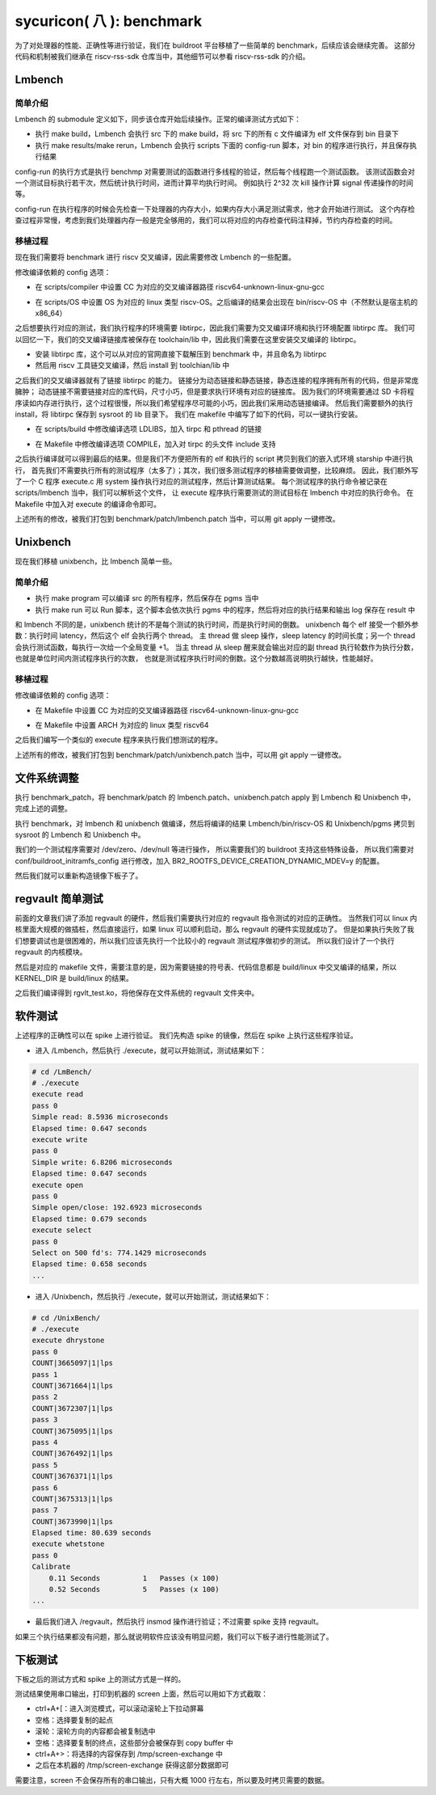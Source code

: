 sycuricon( 八 ): benchmark
=======================================

为了对处理器的性能、正确性等进行验证，我们在 buildroot 平台移植了一些简单的 benchmark，后续应该会继续完善。
这部分代码和机制被我们继承在 riscv-rss-sdk 仓库当中，其他细节可以参看 riscv-rss-sdk 的介绍。

Lmbench
~~~~~~~~~~~~~~~~~~~~~~~~~~

简单介绍
--------------------------

Lmbench 的 submodule 定义如下，同步该仓库开始后续操作。正常的编译测试方式如下：

* 执行 make build，Lmbench 会执行 src 下的 make build，将 src 下的所有 c 文件编译为 elf 文件保存到 bin 目录下
* 执行 make results/make rerun，Lmbench 会执行 scripts 下面的 config-run 脚本，对 bin 的程序进行执行，并且保存执行结果

config-run 的执行方式是执行 benchmp 对需要测试的函数进行多线程的验证，然后每个线程跑一个测试函数。
该测试函数会对一个测试目标执行若干次，然后统计执行时间，进而计算平均执行时间。
例如执行 2^32 次 kill 操作计算 signal 传递操作的时间等。

.. remotecode:: ../_static/tmp/benchmark_link
	:url: https://github.com/sycuricon/riscv-spike-sdk/blob/0f62b52a0499830c76ff7562d323f76b69446afe/.gitmodules
	:language: text
	:type: github-permalink
	:lines: 25-27
	:caption: Lmbench 子模块定义

config-run 在执行程序的时候会先检查一下处理器的内存大小，如果内存大小满足测试需求，他才会开始进行测试。
这个内存检查过程非常慢，考虑到我们处理器内存一般是完全够用的，我们可以将对应的内存检查代码注释掉，节约内存检查的时间。

.. remotecode:: ../_static/tmp/lmbench_mem_config
	:url: https://github.com/docularxu/lmbench-3.0-a9/blob/37390e8321ce27b69642d3ac10b4dad46acb8ba4/scripts/config-run
	:language: text
	:type: github-permalink
	:lines: 200-223
	:caption: Lmbench 内存检查代码

移植过程
-------------------------------

现在我们需要将 benchmark 进行 riscv 交叉编译，因此需要修改 Lmbench 的一些配置。

修改编译依赖的 config 选项：

* 在 scripts/compiler 中设置 CC 为对应的交叉编译器路径 riscv64-unknown-linux-gnu-gcc

.. remotecode:: ../_static/tmp/lmbench_patch
	:url: https://github.com/sycuricon/riscv-spike-sdk/blob/0f62b52a0499830c76ff7562d323f76b69446afe/benchmark/patch/LmBench.patch
	:language: text
	:type: github-permalink
	:lines: 22-23
	:caption: Lmbench 编译器设置

* 在 scripts/OS 中设置 OS 为对应的 linux 类型 riscv-OS。之后编译的结果会出现在 bin/riscv-OS 中（不然默认是宿主机的 x86_64）

.. remotecode:: ../_static/tmp/lmbench_patch
	:url: https://github.com/sycuricon/riscv-spike-sdk/blob/0f62b52a0499830c76ff7562d323f76b69446afe/benchmark/patch/LmBench.patch
	:language: text
	:type: github-permalink
	:lines: 105-106
	:caption: Lmbench OS 环境设置

之后想要执行对应的测试，我们执行程序的环境需要 libtirpc，因此我们需要为交叉编译环境和执行环境配置 libtirpc 库。
我们可以回忆一下，我们的交叉编译链接库被保存在 toolchain/lib 中，因此我们需要在这里安装交叉编译的 libtirpc。

* 安装 libtirpc 库，这个可以从对应的官网直接下载解压到 benchmark 中，并且命名为 libtirpc
* 然后用 riscv 工具链交叉编译，然后 install 到 toolchian/lib 中

之后我们的交叉编译器就有了链接 libtirpc 的能力。
链接分为动态链接和静态链接，静态连接的程序拥有所有的代码，但是非常庞臃肿；
动态链接不需要链接对应的库代码，尺寸小巧，但是要求执行环境有对应的链接库。
因为我们的环境需要通过 SD 卡将程序读如内存进行执行，这个过程很慢，所以我们希望程序尽可能的小巧，因此我们采用动态链接编译。
然后我们需要额外的执行 install，将 libtirpc 保存到 sysroot 的 lib 目录下。
我们在 makefile 中编写了如下的代码，可以一键执行安装。

.. remotecode:: ../_static/tmp/benchmark_makefile
	:url: https://github.com/sycuricon/riscv-spike-sdk/blob/0f62b52a0499830c76ff7562d323f76b69446afe/Makefile
	:language: text
	:type: github-permalink
	:lines: 68-70
	:caption: tirpc 变量定义

.. remotecode:: ../_static/tmp/benchmark_makefile
	:url: https://github.com/sycuricon/riscv-spike-sdk/blob/0f62b52a0499830c76ff7562d323f76b69446afe/Makefile
	:language: text
	:type: github-permalink
	:lines: 226-233
	:caption: tirpc 编译安装

* 在 scripts/build 中修改编译选项 LDLIBS，加入 tirpc 和 pthread 的链接

.. remotecode:: ../_static/tmp/lmbench_patch
	:url: https://github.com/sycuricon/riscv-spike-sdk/blob/0f62b52a0499830c76ff7562d323f76b69446afe/benchmark/patch/LmBench.patch
	:language: text
	:type: github-permalink
	:lines: 9-10
	:caption: Lmbench 链接选项配置

* 在 Makefile 中修改编译选项 COMPILE，加入对 tirpc 的头文件 include 支持

.. remotecode:: ../_static/tmp/lmbench_patch
	:url: https://github.com/sycuricon/riscv-spike-sdk/blob/0f62b52a0499830c76ff7562d323f76b69446afe/benchmark/patch/LmBench.patch
	:language: text
	:type: github-permalink
	:lines: 115-116
	:caption: Lmbench 编译选项配置

之后执行编译就可以得到最后的结果。但是我们不方便把所有的 elf 和执行的 script 拷贝到我们的嵌入式环境 starship 中进行执行，
首先我们不需要执行所有的测试程序（太多了）；其次，我们很多测试程序的移植需要做调整，比较麻烦。
因此，我们额外写了一个 C 程序 execute.c 用 system 操作执行对应的测试程序，然后计算测试结果。
每个测试程序的执行命令被记录在 scripts/lmbench 当中，我们可以解析这个文件，
让 execute 程序执行需要测试的测试目标在 lmbench 中对应的执行命令。
在 Makefile 中加入对 execute 的编译命令即可。

.. remotecode:: ../_static/tmp/lmbench_patch
	:url: https://github.com/sycuricon/riscv-spike-sdk/blob/0f62b52a0499830c76ff7562d323f76b69446afe/benchmark/patch/LmBench.patch
	:language: text
	:type: github-permalink
	:lines: 120-133
	:caption: 加入 execute 编译

上述所有的修改，被我们打包到 benchmark/patch/lmbench.patch 当中，可以用 git apply 一键修改。

Unixbench
~~~~~~~~~~~~~~~~~~~~~~~~~~~

现在我们移植 unixbench，比 lmbench 简单一些。

简单介绍
--------------------------

* 执行 make program 可以编译 src 的所有程序，然后保存在 pgms 当中
* 执行 make run 可以 Run 脚本，这个脚本会依次执行 pgms 中的程序，然后将对应的执行结果和输出 log 保存在 result 中

和 lmbench 不同的是，unixbench 统计的不是每个测试的执行时间，而是执行时间的倒数。
unixbench 每个 elf 接受一个额外参数：执行时间 latency，然后这个 elf 会执行两个 thread。
主 thread 做 sleep 操作，sleep latency 的时间长度；另一个 thread 会执行测试函数，每执行一次给一个全局变量 +1。
当主 thread 从 sleep 醒来就会输出对应的副 thread 执行轮数作为执行分数，也就是单位时间内测试程序执行的次数，
也就是测试程序执行时间的倒数。这个分数越高说明执行越快，性能越好。

.. remotecode:: ../_static/tmp/benchmark_link
	:url: https://github.com/sycuricon/riscv-spike-sdk/blob/0f62b52a0499830c76ff7562d323f76b69446afe/.gitmodules
	:language: text
	:type: github-permalink
	:lines: 22-24
	:caption: Unixbench 子模块定义

移植过程
-------------------------------

修改编译依赖的 config 选项：

* 在 Makefile 中设置 CC 为对应的交叉编译器路径 riscv64-unknown-linux-gnu-gcc

.. remotecode:: ../_static/tmp/unxibench_patch
	:url: https://github.com/sycuricon/riscv-spike-sdk/blob/0f62b52a0499830c76ff7562d323f76b69446afe/benchmark/patch/UnixBench.patch
	:language: text
	:type: github-permalink
	:lines: 9-10
	:caption: Unxibench 编译器设置

* 在 Makefile 中设置 ARCH 为对应的 linux 类型 riscv64

.. remotecode:: ../_static/tmp/unxibench_patch
	:url: https://github.com/sycuricon/riscv-spike-sdk/blob/0f62b52a0499830c76ff7562d323f76b69446afe/benchmark/patch/UnixBench.patch
	:language: text
	:type: github-permalink
	:lines: 18-19
	:caption: Unixbench OS 环境设置

之后我们编写一个类似的 execute 程序来执行我们想测试的程序。

.. remotecode:: ../_static/tmp/unxibench_patch
	:url: https://github.com/sycuricon/riscv-spike-sdk/blob/0f62b52a0499830c76ff7562d323f76b69446afe/benchmark/patch/UnixBench.patch
	:language: text
	:type: github-permalink
	:lines: 20-48
	:caption: 加入 execute

上述所有的修改，被我们打包到 benchmark/patch/unixbench.patch 当中，可以用 git apply 一键修改。

文件系统调整
~~~~~~~~~~~~~~~~~~~~~~~~~~~~~

执行 benchmark_patch，将 benchmark/patch 的 lmbench.patch、unixbench.patch apply 到 Lmbench 和 Unixbench 中，完成上述的调整。

.. remotecode:: ../_static/tmp/benchmark_makefile
	:url: https://github.com/sycuricon/riscv-spike-sdk/blob/0f62b52a0499830c76ff7562d323f76b69446afe/Makefile
	:language: text
	:type: github-permalink
	:lines: 254-256
	:caption: benchmark 进行 patch

执行 benchmark，对 lmbench 和 unixbench 做编译，然后将编译的结果 Lmbench/bin/riscv-OS 和 Unixbench/pgms 拷贝到 sysroot 的 Lmbench 和 Unixbench 中。

.. remotecode:: ../_static/tmp/benchmark_makefile
	:url: https://github.com/sycuricon/riscv-spike-sdk/blob/0f62b52a0499830c76ff7562d323f76b69446afe/Makefile
	:language: text
	:type: github-permalink
	:lines: 250-252
	:caption: benchmark 安装

.. remotecode:: ../_static/tmp/benchmark_makefile
	:url: https://github.com/sycuricon/riscv-spike-sdk/blob/0f62b52a0499830c76ff7562d323f76b69446afe/Makefile
	:language: text
	:type: github-permalink
	:lines: 235-240
	:caption: lmbench 编译安装

.. remotecode:: ../_static/tmp/benchmark_makefile
	:url: https://github.com/sycuricon/riscv-spike-sdk/blob/0f62b52a0499830c76ff7562d323f76b69446afe/Makefile
	:language: text
	:type: github-permalink
	:lines: 218-224
	:caption: unixbench 编译安装

我们的一个测试程序需要对 /dev/zero、/dev/null 等进行操作，
所以需要我们的 buildroot 支持这些特殊设备，
所以我们需要对 conf/buildroot_initramfs_config 进行修改，加入 BR2_ROOTFS_DEVICE_CREATION_DYNAMIC_MDEV=y 的配置。

然后我们就可以重新构造镜像下板子了。

regvault 简单测试
~~~~~~~~~~~~~~~~~~~~~~~~~~~

前面的文章我们讲了添加 regvault 的硬件，然后我们需要执行对应的 regvault 指令测试的对应的正确性。
当然我们可以 linux 内核里面大规模的做插桩，然后直接运行，如果 linux 可以顺利启动，那么 regvault 的硬件实现就成功了。
但是如果执行失败了我们想要调试也是很困难的，所以我们应该先执行一个比较小的 regvault 测试程序做初步的测试。
所以我们设计了一个执行 regvault 的内核模块。

.. remotecode:: ../_static/tmp/regvault_kernel_module
	:url: https://github.com/sycuricon/riscv-spike-sdk/blob/27984ff9c70bdc2ef81b4274f1231278113597fa/benchmark/regvault/rgvlt_test.c
	:language: C
	:type: github-permalink
	:lines: 27-84
	:caption: regvault 内核测试模块

然后是对应的 makefile 文件，需要注意的是，因为需要链接的符号表、代码信息都是 build/linux 中交叉编译的结果，所以 KERNEL_DIR 是 build/linux 的结果。

.. remotecode:: ../_static/tmp/regvault_kernel_module_makefile
	:url: https://github.com/sycuricon/riscv-spike-sdk/blob/27984ff9c70bdc2ef81b4274f1231278113597fa/benchmark/regvault/Makefile
	:language: text
	:type: github-permalink
	:lines: 1-14
	:caption: regvault 内核测试模块的 Makefile

之后我们编译得到 rgvlt_test.ko，将他保存在文件系统的 regvault 文件夹中。

软件测试
~~~~~~~~~~~~~~~~~~~~~~~~~~~~~~~~

上述程序的正确性可以在 spike 上进行验证。
我们先构造 spike 的镜像，然后在 spike 上执行这些程序验证。

* 进入 /Lmbench，然后执行 ./execute，就可以开始测试，测试结果如下：

.. code-block:: text     

    # cd /LmBench/
    # ./execute
    execute read
    pass 0
    Simple read: 8.5936 microseconds
    Elapsed time: 0.647 seconds
    execute write
    pass 0
    Simple write: 6.8206 microseconds
    Elapsed time: 0.647 seconds
    execute open
    pass 0
    Simple open/close: 192.6923 microseconds
    Elapsed time: 0.679 seconds
    execute select
    pass 0
    Select on 500 fd's: 774.1429 microseconds
    Elapsed time: 0.658 seconds
    ...

* 进入 /Unixbench，然后执行 ./execute，就可以开始测试，测试结果如下：

.. code-block:: text     

    # cd /UnixBench/
    # ./execute
    execute dhrystone
    pass 0
    COUNT|3665097|1|lps
    pass 1
    COUNT|3671664|1|lps
    pass 2
    COUNT|3672307|1|lps
    pass 3
    COUNT|3675095|1|lps
    pass 4
    COUNT|3676492|1|lps
    pass 5
    COUNT|3676371|1|lps
    pass 6
    COUNT|3675313|1|lps
    pass 7
    COUNT|3673990|1|lps
    Elapsed time: 80.639 seconds
    execute whetstone
    pass 0
    Calibrate
        0.11 Seconds          1   Passes (x 100)
        0.52 Seconds          5   Passes (x 100)
    ...

* 最后我们进入 /regvault，然后执行 insmod 操作进行验证；不过需要 spike 支持 regvault。

如果三个执行结果都没有问题，那么就说明软件应该没有明显问题，我们可以下板子进行性能测试了。

下板测试
~~~~~~~~~~~~~~~~~~~~~~~~~~~~~~~~

下板之后的测试方式和 spike 上的测试方式是一样的。

测试结果使用串口输出，打印到机器的 screen 上面，然后可以用如下方式截取：

* ctrl+A+[：进入浏览模式，可以滚动滚轮上下拉动屏幕
* 空格：选择要复制的起点
* 滚轮：滚轮方向的内容都会被复制选中
* 空格：选择要复制的终点，这些部分会被保存到 copy buffer 中
* ctrl+A+>：将选择的内容保存到 /tmp/screen-exchange 中
* 之后在本机器的 /tmp/screen-exchange 获得这部分数据即可

需要注意，screen 不会保存所有的串口输出，只有大概 1000 行左右，所以要及时拷贝需要的数据。
